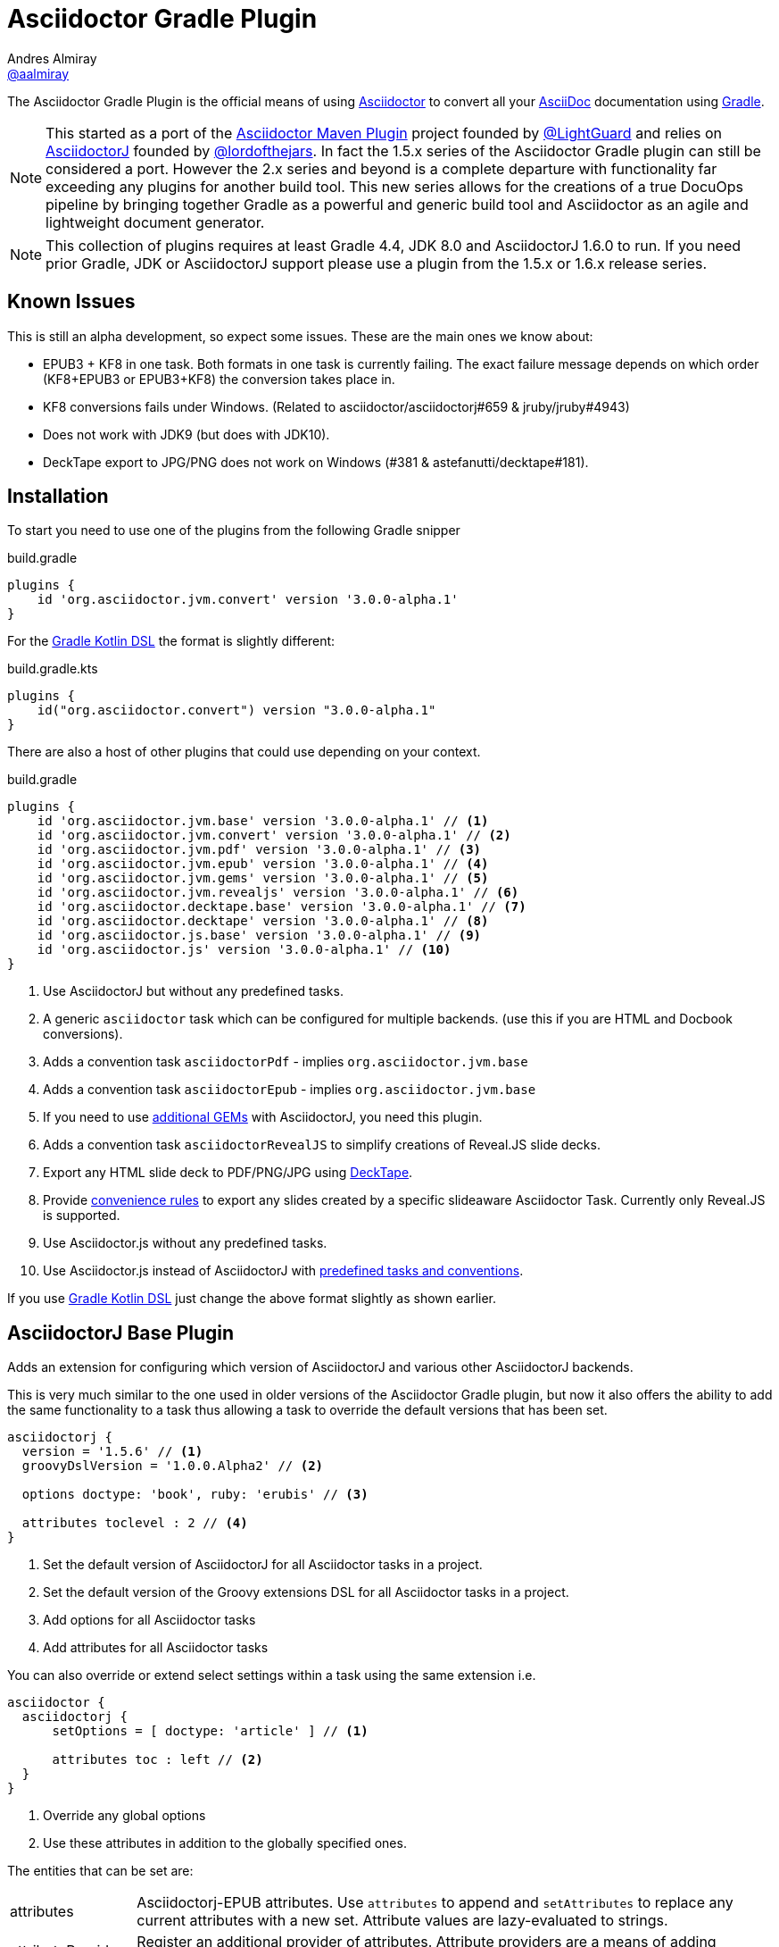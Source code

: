 = Asciidoctor Gradle Plugin
Andres Almiray <https://github.com/aalmiray[@aalmiray]>
:version: 3.0.0-alpha.1
:version-published: 3.0.0-alpha.1
:asciidoc-url: http://asciidoc.org
:asciidoctor-url: http://asciidoctor.org
:issues: https://github.com/asciidoctor/asciidoctor-maven-plugin/issues
:gradle-url: http://gradle.org/
:asciidoctor-maven-plugin: https://github.com/asciidoctor/asciidoctor-maven-plugin
:kotlindsl: https://github.com/gradle/kotlin-dsl[Gradle Kotlin DSL]
:lightguard: https://github.com/LightGuard
:asciidoctorj: https://github.com/asciidoctor/asciidoctorj
:asciidoctorj-name: AsciidoctorJ
:asciidoctorjs-name: Asciidoctor.js
:asciidoctorj-epub-name: Asciidoctorj-EPUB
:asciidoctorj-pdf-name: Asciidoctorj-PDF
:lordofthejars: https://github.com/lordofthejars
:asciidoctor-docs: http://asciidoctor.org/docs/
:plugin-name: Asciidoctor Gradle plugin
:project-name: asciidoctor-gradle-plugin
:project-full-path: asciidoctor/asciidoctor-gradle-plugin
:github-branch: development
:linkattrs:
ifndef::env-github[:icons: font]
ifdef::env-github,env-browser[]
:toc: preamble
:toclevels: 2
endif::[]
ifdef::env-github[]
:status:
:outfilesuffix: .adoc
:!toc-title:
:note-caption: :paperclip:
:important-caption: :exclamation:
endif::[]

ifdef::env-github[]
NOTE: `master` now represents the code for the latest 2.x release of these plugins. Development for for 2.x is against the link:https://github.com/asciidoctor/asciidoctor-gradle-plugin/tree/development-2.0[development-2.0] branch. PRs are preferably taking against that branch. The 1.5.x series of the plugin is now in maintenance only mode. PRs for that should be raised against the https://github.com/asciidoctor/asciidoctor-gradle-plugin/tree/maintenance-1.5[maintenance-1.5] branch.
endif::[]

ifdef::status[]
image:http://img.shields.io/travis/{project-full-path}/{github-branch}.svg[Build Status, link=https://travis-ci.org/{project-full-path}]
image:https://ci.appveyor.com/api/projects/status/db102rphsu5lviv6/branch/{github-branch}?svg=true&passingText={github-branch}%20-%20OK&failingText={github-branch}%20-%20Fails&pendingText={github-branch}%20-%20Pending[Build Status, link=https://ci.appveyor.com/project/{project-full-path}/branch/{github-branch}]
image:http://img.shields.io/coveralls/{project-full-path}/{github-branch}.svg[Coverage Status, link=https://coveralls.io/r/{project-full-path}]
image:http://img.shields.io/badge/license-ASF2-blue.svg[Apache License 2, link=http://www.apache.org/licenses/LICENSE-2.0.txt]
image:https://api.bintray.com/packages/asciidoctor/maven/{project-name}/images/download.svg[Download, link=https://bintray.com/asciidoctor/maven/{project-name}]
image:https://gitlab.com/asciidoctor/asciidoctor-gradle-plugin/badges/master/pipeline.svg[link="https://gitlab.com/asciidoctor/asciidoctor-gradle-plugin/commits/master",title="pipeline status"]
endif::[]

The {doctitle} is the official means of using {asciidoctor-url}[Asciidoctor] to convert all your {asciidoc-url}[AsciiDoc] documentation using {gradle-url}[Gradle].

NOTE: This started as a port of the {asciidoctor-maven-plugin}[Asciidoctor Maven Plugin] project founded by {lightguard}[@LightGuard] and relies on {asciidoctorj}[{asciidoctorj-name}] founded by {lordofthejars}[@lordofthejars]. In fact the 1.5.x series of the {plugin-name} can still be considered a port. However the 2.x series and beyond is a complete departure with functionality far exceeding any plugins for another build tool. This new series allows for the creations of a true DocuOps pipeline by bringing together Gradle as a powerful and generic build tool and Asciidoctor as an agile and lightweight document generator.

NOTE: This collection of plugins requires at least Gradle 4.4, JDK 8.0 and AsciidoctorJ 1.6.0 to run. If you need prior Gradle,  JDK or AsciidoctorJ support please use a plugin from the 1.5.x or 1.6.x release series.

== Known Issues

This is still an alpha development, so expect some issues. These are the main ones we know about:

* EPUB3 + KF8 in one task. Both formats in one task is currently failing. The exact failure message depends on which order
  (KF8+EPUB3 or EPUB3+KF8) the conversion takes place in.
* KF8 conversions fails under Windows. (Related to asciidoctor/asciidoctorj#659 & jruby/jruby#4943)
* Does not work with JDK9 (but does with JDK10).
* DeckTape export to JPG/PNG does not work on Windows (#381 & astefanutti/decktape#181).

== Installation

To start you need to use one of the plugins from the following Gradle snipper

[source,groovy]
[subs=attributes+]
.build.gradle
----
plugins {
    id 'org.asciidoctor.jvm.convert' version '{version-published}'
}
----

For the {kotlindsl} the format is slightly different:

[source,kotlin]
[subs=attributes+]
.build.gradle.kts
----
plugins {
    id("org.asciidoctor.convert") version "{version-published}"
}
----

There are also a host of other plugins that could use depending on your context.

[source,groovy]
[subs=attributes+]
.build.gradle
----
plugins {
    id 'org.asciidoctor.jvm.base' version '{version-published}' // <1>
    id 'org.asciidoctor.jvm.convert' version '{version-published}' // <2>
    id 'org.asciidoctor.jvm.pdf' version '{version-published}' // <3>
    id 'org.asciidoctor.jvm.epub' version '{version-published}' // <4>
    id 'org.asciidoctor.jvm.gems' version '{version-published}' // <5>
    id 'org.asciidoctor.jvm.revealjs' version '{version-published}' // <6>
    id 'org.asciidoctor.decktape.base' version '{version-published}' // <7>
    id 'org.asciidoctor.decktape' version '{version-published}' // <8>
    id 'org.asciidoctor.js.base' version '{version-published}' // <9>
    id 'org.asciidoctor.js' version '{version-published}' // <10>
}
----
<1> Use {asciidoctorj-name} but without any predefined tasks.
<2> A generic `asciidoctor` task which can be configured for multiple backends. (use this if you are  HTML and Docbook conversions).
<3> Adds a convention task `asciidoctorPdf` - implies `org.asciidoctor.jvm.base`
<4> Adds a convention task `asciidoctorEpub` - implies `org.asciidoctor.jvm.base`
<5> If you need to use <<rubygems,additional GEMs>> with {asciidoctorj-name}, you need this plugin.
<6> Adds a convention task `asciidoctorRevealJS` to simplify creations of Reveal.JS slide decks.
<7> Export any HTML slide deck to PDF/PNG/JPG using https://github.com/astefanutti/decktape[DeckTape].
<8> Provide <<decktape,convenience rules>> to export any slides created by a specific slideaware Asciidoctor Task. Currently only Reveal.JS is supported.
<9> Use {asciidoctorjs-name} without any predefined tasks.
<10> Use {asciidoctorjs-name} instead of {asciidoctorj-name} with <<asciidoctorjs,predefined tasks and conventions>>.

If you use {kotlindsl} just change the above format slightly as shown earlier.

== AsciidoctorJ Base Plugin

Adds an extension for configuring which version of {asciidoctorj-name} and various other {asciidoctorj-name} backends.

This is very much similar to the one used in older versions of the {plugin-name}, but now it also offers the ability to add the same functionality to a task thus allowing a task to override the default versions that has been set.

[source,groovy]
----
asciidoctorj {
  version = '1.5.6' // <1>
  groovyDslVersion = '1.0.0.Alpha2' // <2>

  options doctype: 'book', ruby: 'erubis' // <3>

  attributes toclevel : 2 // <4>
}
----
<1> Set the default version of {asciidoctorj-name} for all Asciidoctor tasks in a project.
<2> Set the default version of the Groovy extensions DSL for all Asciidoctor tasks in a project.
<3> Add options for all Asciidoctor tasks
<4> Add attributes for all Asciidoctor tasks

You can also override or extend select settings within a task using the same extension i.e.

[source,groovy]
----
asciidoctor {
  asciidoctorj {
      setOptions = [ doctype: 'article' ] // <1>

      attributes toc : left // <2>
  }
}
----
<1> Override any global options
<2> Use these attributes in addition to the globally specified ones.

The entities that can be set are:

[horizontal]
attributes:: {asciidoctorj-epub-name} attributes.
  Use `attributes` to append and `setAttributes` to replace any current attributes with a new set.
  Attribute values are lazy-evaluated to strings.
attributeProvider:: Register an additional provider of attributes.
  Attribute providers are a means of adding attributes that will not affect the up-to-date status of tasks.
docExtensions:: Groovy DSL extensions.
  Use `docExtensions` to add one or more extensions. Use `setDocExtensions` to replace the current set of extensions with a new set.
  Extensions can be any kind of object that is serialisable, although in most cases they will be strings or files.
  If extensions are detached dependencies, they will not be serialised, but rather will be placed on the classpath in
  order that {asciidoctorj-name} can pick them up automatically.
fatalWarnings: Patterns for {asciidoctorj-name} log messages that should be treated as fatal errors.
  The list is empty be default. Use `setFatalWarnings` to clear any existing patterns or to decouple a task's configuration from the global
  configuration. Use `fatalWarnings` to add more patterns. Pass `missingIncludes()` to add the common use-case of
  missing include files.
gemPaths:: One or more gem installation directories (separated by the system path separator).
  Use `gemPaths` to append. Use `setGemPaths` or `gemPaths=['path1','path2']` to overwrite.
  Use `asGemPath` to obtain a path string, separated by platform-specific separator.
  Type: FileCollection, but any collection of objects convertible with `project.files` can be passed
  Default: empty
jrubyVersion:: Minimum version of JRuby to be used.
  The exact version that will be used could be higher due to {asciidoctorj-name} having a transitive dependency that is newer.
logLevel:: The log level at which AsciidoctorJ will log.
  This is specified as a Gradle logging level. The plugin will translate it to the appropriate AsciidoctorJ logging level.
  Default is `project.logger.level`.
modules:: Configuration for version of specific compoenents and converters that can be used.
options:: {asciidoctorj-name} options.
  Use `options` to append and `setOptions` to replace any current options with a new set.
  Options are evaluated as late as possible.
requires:: The set of Ruby modules to be included.
  Use `requires` to append. Use `setRequires` or `requires=['name']` to overwrite.
  Default: empty.
resolutionStrategy:: Strategies for resolving Asciidoctorj-related dependencies.
  Asciidoctor dependencies are held in a detached configuration. If for some special reason, you need to modify the way the dependency set is resolved, you can modify the behaviour by adding one or more strategies.
safeMode: {asciidoctorj-name} safe mode.
  Set the Safe mode as either `UNSAFE`, `SAFE`, `SERVER`, `SECURE`.
  Can be a number (0, 1, 10, 20), a string, or the entity name
version:: Asciidoctorj version.
  If not specified a version will be used.

=== Options & Attributes

The following options may be set using the extension's `options` property

 * header_footer - boolean
 * template_dirs - List<String>
 * template_engine - String
 * doctype - String

Any key/values set on `attributes` is sent as is to Asciidoctor. You may use this Map to specify
a stylesheet for example. The following snippet shows a sample configuration defining attributes.

[source,groovy]
.build.gradle
----
asciidoctorj { <1>
    options doctype: 'book', ruby: 'erubis'

    attributes 'source-highlighter': 'coderay',
                toc                 : '',
                idprefix            : '',
                idseparator         : '-'
}
----
<1> This can be globally on the project extension or locally on the task's extension.

Or in the {kotlindsl}:

[source,kotlin]
.build.gradle.kts
----
tasks {
  "asciidoctor"(AsciidoctorTask::class) { <1>
    options(mapOf("doctype" to "book", "ruby" to "erubis"))

    attributes(
      mapOf(
        "source-highlighter" to "coderay",
        "toc"                to "",
        "idprefix            to "",
        "idseparator"        to "-"
      )
    )
  }
}
----
<1> This is an example of setting it on the task extension in Kotlin.

The following attributes are automatically set by the `asciidoctorj` extension:

 * project-name : matches `$project.name`
 * project-version: matches `$project.version` (if defined). Empty String value if undefined
 * project-group: matches `$project.group` (if defined). Empty String value if undefined

These attributes may be overridden by explicit user input.

You may need to include extra content into the head of the exported document.
For example, you might want to include jQuery inside the `<head>` element of the HTML export.
To do so, first create a docinfo file `src/docs/asciidoc/docinfo.html` containing the content to include, in this case the `<script>` tag to load jQuery.

[source,html]
.src/docs/asciidoc/docinfo.html
----
<script src="http://cdnjs.cloudflare.com/ajax/libs/jquery/2.0.3/jquery.js"></script>
----

Then, add the `docinfo1` attribute to the attributes list in the previous example:

[source,groovy]
.build.gradle
----
attributes docinfo1: ''
----

Refer to the {asciidoctor-docs}[Asciidoctor documentation] to learn more about these options and attributes.

.Note

Attribute values defined on the build file will win over values defined on the documents themselves. You can change
this behavior by appending an `@` at the end of the value when defined in the build file. Please refer to
link:http://asciidoctor.org/docs/user-manual/#attribute-assignment-precedence[Attribute assignment precedence, window="_blank"]
for more information.

=== Versions of components

The modules block currently supports four elements

[source,groovy]
.build.gradle
----
asciidoctorj {
  modules {
    pdf { // <1>
      version '1.2.3'
    }
    epub { // <2>
      version '1.2.3'
    }
    diagram { // <3>
      version '1.2.3'
    }
    groovyDsl { // <4>
      version '1.2.3'
    }
  }
}
----
<1> {asciidoctorj-epub-name} version. If not specified asciidoctorj-epub will not be on the classpath. If you plan to use the EPUB backend and not using the EPUB plugin, then you need to set a version here.
<2> {asciidoctorj-pdf-name} version. If not specified asciidoctorj-pdf will not be on the classpath. If you plan to use the PDF backend and not using the PDF plugin, then you need to set a version here.
<3> See <<diagram,AsciidoctorJ Diagram>>,
<4> Version of Groovy Extensions DSL. If not specified and no extensions are specified, Groovy DSL will not be used. However, if any extensions are added without setting an explicit version and default version will be used.


When using the {kotlin-dsl} the same settings can be achieved use something similar `getModules().getPdf().version("1.2.3")`. In a similar fashion shortcuts can be achived in the {groovy-dsl}:

[source,groovy]
----
asciidoctorj {
  modules {
    pdf.version '1.2.3'
  }

  modules.pdf.version '1.2.3'
}
----

== AsciidoctorJ tasks

All Asciidoctor tasks will have the following methods and properties:

.Properties and methods common all {asciidoctorj-name} tasks
[horizontal]
asciidoctorj:: a task extension which allows a task to extend of override global configuration for Asciidoctor tasks.
  This allow extensive flexibility. Any thing that can be configured in the global `asciidoctorj` extension can also be configured here.
attributes:: A shortcut for `asciidoctorj.attributes`.
baseDir:: Base directory for asciidoctor document conversion and root document inclusion.
  The base directory will be the project directory, but default, but can be set to any other directory.
baseDirFollowsSourceDir:: The base directory should be the same as the source directory even if the source directory is located within an intermediate working directory.
baseDirIsProjectDir:: The base directory is always the current project directory.
baseDirIsRootProjectDir:: The base directory is always the root project directory.
configurations:: Specify additional configurations
  These configurations will be added to the classpath when the task is executed.
copyAllResources:: Copy all resources to the output directory
copyNoResources:: Do not copy any resources to the output directory
copyResourcesOnlyIf:: Only copy resources if the backend matches the listed backend.
inProcess:: Specifies whether Asciidoctor conversions should be run in-process or out-of-process. Default: `true` (in-process).
languages:: Invoke source language support but specifying one or more languages.
logDocuments:: Specifies if documents being processed should be logged on console. Type: boolean. Default: `false`.
options:: A shortcut to`asciidoctorj.options`.
outputDir:: where generated docs go.
  Use either `outputDir path`, `setOutputDir path` or `outputDir=path`
  Type: File, but any object convertible with `project.file` can be passed.
  Default: `$buildDir/asciidoc`.
parallelMode:: Specifies whether each backend or other variant of a converting tasks huodl be run in parallel or sequential.
  Sequential conversions might have less initialisation overhead, but may suffer from `gemPath` and extension pollution. Default: `true` (parallel).
resources:: specify which additional files (image etc.) must be copied to output directory using a
  http://www.gradle.org/docs/current/javadoc/org/gradle/api/file/CopySpec.html[CopySpec].
secondarySources: Specify which source files should be monitor for change. These are typically files which are included by top-level files as well as doctype files.
  Default: All files in sourceDir which matches `getDefaultSourceDocumentPattern()` as well as doctype files.
sourceDir:: where the asciidoc sources are.
  Use either `sourceDir path`, `setSourceDir path` or `sourceDir=path`
  Type: File, but any object convertible with `project.file` can be passed.
  Default: `src/docs/asciidoc`.
sources:: Specify which Asciidoctor source files to include as toplevel documents. It uses an
  http://www.gradle.org/docs/current/javadoc/org/gradle/api/tasks/util/PatternSet.html[Ant-style PatternSet].
useIntermediateWorkDir:: Use an intermediate work directory for sources ances.
  Some extensions such as `ditaa` will write content into the source directory. In order to keep the project source directory pristine an intermediate work directory can be used. All sources and resources will be copied there prior the executing Asciidoctor.
withIntermediateArtifacts:: Add intermediate artifacts to oputput directory
  If the document conversion process creates intermediate artifacts which needs to be added to the output directory, then the pattern set with a closure or `Action`. This implies `useIntermediateWorkDir`. An example of such a case is the use of `ditaa`.

The `org.asciidoctor.jvm.convert` plugin has a conversion task type of `org.asciidoctor.gradle.jvm.AsciidoctorTask` which, in addition the aforementioned will also have the following properties and methods which are configured via an `outputOptions` closure or action:

.Properties & methods for configuring generic `AsciidoctorTask`
[horizontal]
backends:: the backends to use.
  Use `backends` to append. Use `setBackends` or `backends=[]` to overwrite
  Type: Set<String>, but any type can be converted to String can be used.
  Default: [`html5`].
separateOutputDirs:: specifies whether each backend should use a separate subfolder under `outputDir`.
  Default: `true`


=== Defining Sources

The plugin will search for sources under `sourceDir`. Sources may have any of the following extensions in
order to be discovered:

* .adoc _(preferred)_
* .asciidoc
* .ad
* .asc

To select only certain files, use the `sources` method. This method takes a closure or an `Action` as an argument, which in turn configures an org.asciidoctor.gradle.jvm.epub.internal
http://www.gradle.org/docs/current/javadoc/org/gradle/api/tasks/util/PatternSet.html[PatternSet].

To specify a custom output folder, use the `outputDir` method.

[source,groovy]
.build.gradle
----
asciidoctor {
  sourceDir  file('docs')
  sources {
    include 'toplevel.adoc', 'another.adoc', 'third.adoc'
  }
  outputDir  file('build/docs')
}
----

Paths defined in this PatternSet are resolved relative to the `sourceDir`.

For the {kotlindsl} a workaround is needed:footnoteref:[kotlin-delegate,The method delegates to a type that Kotlin cannot infer that from the byte-code. The function `delegateClosureOf<T>()` from the GKD is used to provide the information to Kotlin.]

[source,kotlin]
.build.gradle.kts
----
tasks {
  "asciidoctor"(AsciidoctorTask::class) {
    sourceDir = file("docs")
    sources(delegateClosureOf<PatternSet> {
      include("toplevel.adoc", "another.adoc", "third.adoc")
    })
    outputDir = file("build/docs")
  }
}
----

=== Processing Auxiliary Files

Some backends require that additional files be copied across. The most common example are images for HTML backends. For
this the `resources` method is used. It is provided with a closure that configures an org.asciidoctor.gradle.jvm.epub.internal
http://www.gradle.org/docs/current/javadoc/org/gradle/api/file/CopySpec.html[CopySpec]

[source,groovy]
.build.gradle
----
resources {
  from('src/resources/images') {
    include 'images/**/*.png'
    exclude 'images/**/notThisOne.png'
  }

  from( "${buildDir}/downloads" ) {
    include 'deck.js/**'
  }

  into './images'
}
----

Files will be copied to below `+${outputDir}/${backend}+` (or just `+${outputDir}+` if `separateOutputDirs=false`)

Unlike `sourceDir` files can be copied from anywhere in the filesystem.

For the {kotlindsl}, the example above looks like this:footnoteref:[kotlin-delegate]

[source,kotlin]
.build.gradle.kts
----
resources(delegateClosureOf<CopySpec> {
  from("src/resources/images") {
    include("images/**/*.png")
    exclude("images/**/notThisOne.png")
  }

  from("$buildDir/downloads") {
    include("deck.js/**")
  }

  into("./images")
})
----

If `resources` is never set, the default behaviour is as if the following was called
[source,groovy]
.build.gradle
----
resources {
  from(sourceDir) {
    include 'images/**'
  }
}
----

In case of languages the defeault behvaiour is

[source,groovy]
.build.gradle
----
resources {
  from(new File(sourceDir,"${langName}") {
    include 'images/**'
  }
}
----

If you do not want either of these two behaviours, then it can be turned off by doing

[source,groovy]
.build.gradle
----
copyNoResources()
----

If you are using multiple languages and you have identical resource patterns for each languages within `sourceDir/${lang}` you need to explictly declare those on a per-language basis:

[source,groovy]
.build.gradle
----
resources 'en', {
  from("${sourceDir}/en") {
    include 'images/**'
  }
}

resources 'es', {
  from("${sourceDir}/es") {
    include 'images/**'
  }
}
----

=== Choosing a Process Mode

All tasks can control how Asciidoctor conversions are being run via the `inProcess` property. This is early days, an choose for your build will depend very much on your context, but the following has already become clear:

* `IN_PROCESS` and `OUT_OF_PROCESS` should theoretically run faster, especially if you continuously rebuild the same documentation. Gradle workers are the underlying implementation for these two options
* The safe option is always `JAVA_EXEC`. For lower memory consumption this is by far the safer option. (It is also the only way we can get the Windows-based tests for this plugin to complete on Appveyor & Travis CI). It you run a lot of builds the penalty start-up time might become an issue for you.

NOTE: In certain cases the plugin will overrule your choice as it has some built-in rules for special cases. In such cases it will log a warning that it has done that.

=== Include directives and base directory

These plugins do not change the way link:https://asciidoctor.org/docs/user-manual/#include-resolution[include::] directive works, but it is important to note how setting `baseDir` will affect top level includes. It is recommended that you always use `{includedir}` as a prefix for the file path. This attribute is always set to the correct top-level folder where the sources will be located.

However it is not practical for everyone to use `{includedir}` and as from 2.2.0 it is possible to add a strategy for controlling the base directory:

[source,groovy]
----
asciidctor {
    baseDirIsRootProjectDir() // <1>
    baseDirIsProjectDir() // <2>
    baseDirFollowsSourceDir() // <3>
}
----
<1> The base directory is the root project directory.
<2> The base directory is the current subproject directory.
<3> The base directory will always the the same as the source directory. If an intermediate working directory is being used, the base directory will automatically point to that.

=== Docinfo processing

When using the `docinfo` attribute with `html` and `docbook` backends, it is recommended that `baseDirFollowsSourceDir()` is always set. This will ensure that the docinfo files are picked up correctly from the same directory that is the source directory.

=== Source language support

Some scenarios work on a source set of docuemtns in a primary language and then translations of those sources into other languages. The Gradle plugin simplifies this scenario by allowing a structure such as

[source]
----
│   └── src
│       ├── asciidoc
│       │   └── en
│       │       └── index.adoc
│       │   └── es
│       │       └── index.adoc
----

This can be enabled in the DSL by doing

[source,groovy]
----
asciidoctor {
    languages 'en', 'es'
}
----

Gradle will then process both the `en` and the `es` source set and output to the output directory using the same languages names. Intermediate working directories and multiple backends are also covered.

== The New AsciidoctorJ Plugin

When applying `org.asciidoctor.jvm.convert` it creates a single task of type `org.asciidoctor.gradle.jvm.AsciidoctorTask` called `asciidoctor`.

By convention it sets the
* `sourceDir` to `src/docs/asciidoc`
* `outputDir` to `${buildDir}/docs/asciidoc`

== The AsciidoctorPdf Plugin

When applying `org.asciidoctor.jvm.pdf` it creates a single task of type `org.asciidoctor.gradle.jvm.pdf.AsciidoctorPdfTask` an extension called `pdfThemes`

The default task is named `asciidoctorPdf` and is configured to:

* Output source to "${buildDir}/docs/asciidocPdf"
* Not to copy any resources to the output directory
* It will set also a default version for `asciidoctorj-pdf` artifact. To override set `asciidoctorj.modules.pdf.version` or `asciidoctorPdf.asciidoctorj.modules.pdf.version`.

The `AsciidoctorPdfTask` task type has the following additional methods:

[horizontal]
fontsDir:: Directory for custom PDF fonts.
  Specify a directory in any form acceptable to `project.file`. Using this instead of directly setting the `pdf-fontsdir` attribute means that Gradle will be able to check out of date status dependent on the content of this folder.
theme:: Name of the theme to use.
  Optional. When specifying a theme name it must match one registered via `pdfThemes`.

The `pdfThemes` extension allows for themes to be registered from local copies or downloaded from GitHub or GitLab and has been inspired by earlier work of Florian Wilhelm (@fwilhe).

.Registering a local theme
[source,groovy]
----
pdfThemes {
    local 'basic', { // <1>
        styleDir = file('themes/basic') // <2>
        styleName = 'very-basic' // <3>
    }
}
----
<1> Local themes are registered using the `local` keyword and must be provided with a name
<2> Directory for finding the theme. Specify a directory in any form acceptable to `project.file`.
<3> Optional setting of the style name. If this is not set, the theme name provided previously will be used.

.Registering a GitHub or GitLab theme
[source,groovy]
----
pdfThemes {
    github 'basic', { // <1>
        organisation = 'fwilhe' // <2>
        repository = 'corporate-theme' // <3>
        relativePath = 'resources/themes' // <4>

        branch = 'master' // <5>
        tag = '1.0.1' // <6>
        commit = '4910271e8c3964b60e186a62f3e4339ed0752714' // <7>
    }
}
----
<1> Specify a GitHub repository which contains one or more themes. (For GitLab replace `github` with `gitlab`).
<2> GitHub/GitLab Organisation (or user).
<3> Name of repository containing the theme(s).
<4> Relative path inside the repository to where the theme is located. If not speciified the theme is assumed to be in the root of the repository.
<5> Specify the branch
<6> Instead of a branch a tag can be used.
<7> Instead of a branch or a tag, a very specific commit can be used.

If a repository contains more than one theme, then the block will need to be repeated for each theme and the `name` and `relativePath` adjusted accordingly. Gradle will however, only downlaod the repository once.

Kotlin users can use equivalent `Action`-based configurations.

== The AsciidoctorEpub Plugin

When applying `org.asciidoctor.jvm.epub` it creates a single task of type `org.asciidoctor.gradle.jvm.epub.AsciidoctorEpubTask` which is then configured to:

* Output source to "${buildDir}/docs/asciidocEpub"
* Not to copy any resources to the output directory
* It will set also a default version for `asciidoctorj-epub` artifact. To override set `asciidoctorj.modules.epub.version` or `asciidoctorPdf.asciidoctorj.modules.epub.version`.

The `AsciidoctorEpubTask` task type has the following additional methods:

[horizontal]
ebookFormats:: The epub formats to generate.
  Specify one of more strings. Anything that is supported by the Asciidoctor EPUB backend can be used. Constants `EPUB3` and `KF8` are available for convenience. To override any previous set fomrats use `setEbookFormats`. To add to the existing list use `eBookFormats`.

NOTE: KF8 formats cannot be generated under Windows at present.

[[diagram]]
== Using AsciidoctorJ Diagram

The new plugins have built-in support for `asciidoctorj-diagram`. Simply add the following to the project or task extension and
diagramming will be available. If it is not set the `asciidoctorj-diagram` JAR will nto be added to the classpath.

[source,groovy]
----
asciidoctorj {
    modules {
       diagram.use() // <1>
       diagram.version '1.5.16' // <2>
    }
}
----
<1> Enables diagram usage with whatever the default version of `asciidoctorj-diagram` is.
<2> Enables usages, but set a specific version rather than the default suggested by the plugin.

With this enhancement, there is also no longer a need to add `requires 'asciidoctor-diagram'`.

NOTE: If you using OpenJDK 9/10 on MacOS you might find an error such as below

----
Caused by: java.lang.UnsatisfiedLinkError: /path/to/openjdk10/lib/libfontmanager.dylib: dlopen(/path/to/openjdk10/lib/libfontmanager.dylib, 1): Library not loaded: /Users/jenkins/workspace/openjdk10_build_x86-64_macos/openjdk/installedfreetype/lib/libfreetype.6.dylib
  Referenced from: /path/to/openjdk10/lib/libfontmanager.dylib
  Reason: image not found
----

The solution is to install `freetype` via HomeBrew or MacPorts. You might also need to do something (ridiculous) such as

[source,bash]
----
$ sudo mkdir -p /Users/jenkins/workspace/openjdk10_build_x86-64_macos/openjdk/installedfreetype
$ sudo ln -s /opt/local/lib /Users/jenkins/workspace/openjdk10_build_x86-64_macos/openjdk/installedfreetype/lib <1>
----
<1> `opt/local/lib` is the location for MacPorts. Change it accordingly for HomeBrew.

== Ruby GEM support
[[rubygems]] GEM support is simplified via the `org.asciidoctor.jvm.gems` plugin.

[source,groovy]
----
repositories {
    maven { url 'http://rubygems-proxy.torquebox.org/releases' } // <1>
}

dependencies {
    asciidoctorGems 'rubygems:asciidoctor-revealjs:1.1.3' // <2>
}

asciidoctorj {
    requires 'asciidoctor-revealjs' // <3>
}

----
<1> Always specify a GEM proxy.
<2> Specify GEMs as per usual.
<3> Add the GEM to the project-wide (or task-specific) list of `requires`.

== The AsciidoctorJ Reveal.js Plugin

When applying `org.asciidoctor.jvm.revealjs` support is added for creating slides using Asciidoctor & Reveal.js. The plugin configures:

* Create a task called `asciidoctorRevealJs`.
* Create an extension called `revealjs` which is used for configuring the version of Reveal.js as well as a template.
* Create an extension called `revealjsPlugins` which will allow for downloading additional Reveal.js plugins.
* Output source to "${buildDir}/docs/asciidocRevealJs"
* Copy all resources to the output directory including Reveal.js templates.
* Apply the `org.asciidoctor.jvm.gems` plugin as GEM support is required.

The `AsciidoctorRevealJSTask` task type has the following additional methods:

[horizontal]
revealjsOptions:: Configure special Reveal.js options.
  Can be configured via Closure or Action. See <<RevealJSOptions>> for more details.
templateDir:: Location where the template directory will be located on disk before Asciidoctor processing starts.
theme:: The Reveal.js theme to use.
  The theme must match one from the template.

The version of the Reveal.js GEM and the Reveal.js template is configured via the `revealjs` extension:

[source,groovy]
----
revealjs {
  version = '1.1.3' // <1>

  templateGitHub {  // <2>
    organisation = 'hakimel'
    repository = 'reveal.js'
    tag = '3.7.0'
  }
}
----
<1> Reveal.js GEM version
<2> Obtain the Reveal.js template from GitHub.

If not specified, sensible defaults are provided.

=== Reveal.js Options
[[RevealJsOptions]]

Various options can be configured for Reveal.js. Although these can be set as attributes directly, it is far better to set them on the task as advantage can be taken of Gradle task caching and file resolving.

[source,groovy]
----
asciidoctorRevealJs {
  revealjsOptions { // <1>
    controls = true
  }
}
----
<1> Use `revealjsOptions` block for configuration with any of the below options.

[horizontal]
autoslideInterval:: Delay in milliseconds between automatically proceeding to the next slide.
  Disabled when set to `0` (the default). This value can still be overwritten on a per-slide basis by setting a `data-autoslide` attribute on a slide.
  Type is integer.
autoSlideStoppable:: Stop auto-sliding after user input
  Type is boolean.
backgroundTransition:: Transition style for full page slide backgrounds..
  Can be a `RevealJSOptions.Transition` or string value.
controls:: Display controls in the bottom right corner.
  Type is boolean.
customThemeLocation:: A custom theme that is not in the template.
  Can be anything convertible to a file or URI.
hideAddressBarOnMobile:: Hides the address bar on mobile devices.
  Type is boolean.
flagEmbedded:: Flags if the presentation is running in an embedded mode ( contained within a limited portion of the screen ).
  Type is boolean.
fragments:: Use fragments globally.
  Type is boolean.
highlightJsThemeLocation:: Highlight.js theme location.
  Can be anything convertible to a file or URI.
keyboardShortcuts:: Enable keyboard shortcuts for navigation.
  Type is boolean.
loop:: Loop the presentation..
  Type is boolean.
mouseWheel:: Enable slide navigation via mouse wheel.
  Type is boolean.
overviewMode:: Enable the slide overview mode.
  Type is boolean.
parallaxBackgroundImageLocation:: Parallax background image.
 Can be anything convertible to a file or URI.
parallaxBackgroundSize:: Parallax background size.
  Accepts any CSS syntax. Can be anything convertible to a string.
previewLinks:: Opens links in an iframe preview overlay.
  Type is boolean.
processBar:: Display a presentation progress bar.
  Type is boolean.
pushToHistory:: Push each slide change to the browser history.
  Type is boolean.
righttoLeft:: Change the presentation direction to be RTL.
  Type is boolean.
slideNumber:: Display the slide number of the current slide.
  Type is boolean.
touchMode:: Enables touch navigation on devices with touch input.
  Type is boolean.
transition:: Slide transition mode.
  Can be a `RevealJSOptions.Transition` or string value.
transitionSpeed:: Slide transition speed.
  Can be a `RevealJSOptions.TransitionSpeed` or string value.
verticalCenter:: Vertical centering of slides.
  Type is boolean.
viewDistance:: Number of slides away from the current that are visible.
  Type is integer.

== Exporting Slides
[[decktape]]
If you have created HTML slides via an Asciidoctor task you can export them to PDF/PNG/JPG.

The `org.asciidoctor.decktape.base` provides the ability to create tasks for exporting HTML slide decks to PDF, JPG and PNG.

[source,groovy]
----
import org.asciidoctor.gradle.slides.export.decktape.DeckTapeTask

asciidoctorRevealJs {
    sourceDir 'src/docs/asciidoc'
    sources {
        include 'index.adoc'
    }
    theme 'beige'
}

task standalonePdfConverter(type: DeckTapeTask) {
    outputDir "${buildDir}/generic"
    slides asciidoctorRevealJs // <1>
    profile 'reveal_js' // <2>
    screenshots { // <3>
        format = 'png' // <4>
        width = 1024 // <5>
        height = 768
    }
    range '1-3,5' // <6>
 }
----
<1> Link the output of an Asciidoctor task to the input of the export task. The Asciidoctor task must provide an HTML output file (or files) in a slide format understood by DeckTape.
<2> The slide profile type.
<3> If screenshots are activated, then screenshot images of the slides are also produced.
<4> Image format. PMG and JPG are supported.
<5> Width and height of the exported slides.
<6> Range of slides to export. By default all are exported.

=== Combining with Reveal.js plugin

If you do

[source,groovy]
[subs=attributes+]
.build.gradle
----
plugins {
    id 'org.asciidoctor.jvm.revealjs' version '{version-published}'
    id 'org.asciidoctor.decktape.base' version '{version-published}'
}
----

a little bit of _magic_ happens. A task called on `asciidoctorRevealJsExport` is created on demand from a rule and all of the appropriate properties are set on it so that it can export slides created by the `asciidoctorRevealJs` task.

You can configure the `asciidoctorRevealJsExport` task like any other `DeckTapeTask`.

== Upgrading From Older Versions of Asciidoctor

NOTE: If you are still on a 1.5/1.6 version of the plugin, upgrade to the latest 2.x version first.

If you are on 2.x, upgradle to the latest 2.x first and ensure that you have corrected all of the deprecation warnings.

If you have {asciidoctorj-name} binary extensions you'll need to recompile them against {asciidoctorj-name} v2.0+ in order to use them with the v.3x verson of the plugins.

[cols="4*"]
|===
| *Old name* | *New name* | *Substitutable* | *Usage*
| `projectdir` | `gradle-projectdir` | No | The Gradle project directory which is running the Asciidoctor task.
| `rootdir` | `gradle-rootdir` | No | The rootproject directory in a multi-project build.
| `project-name` | `gradle-project-name` | Yes | The name of the current Gradle subproject. (Or the root project in case of a single project).
| `project-group` | `gradle-project-group` | Yes | The project/artifact group if it is defined.
| `project-version` | `revnumber` | Yes | The project version if it is defined.
| - | `gradle-relative-srcdir` | No | The relative path from the parent of the current document that is being processed to the source document root. It is calcluated as moving from the current document towards the root. For instance `src/docs/asciidoc/subdir/sample.adoc` will set this attribute to `..` if `sourceDir` == `src/docs/asciidoc`.
|===

Substitutable attributes means that the build script author can change those attributes by setting them explicitly.

If you used external GEMs via the http://jruby-gradle.github.io/[JRuby Gradle plugin], you should switch over to using `org.asciidoctor.jvm.gems` instead. You should also use the `asciidoctorGems` configuration rather than the `gems` configuration. Tasks should not depend on `JRubyPrepare`, but on `AsciidoctorGemsPrepare` instead.


=== Configurations

The `asciidoctor` configuration is no longer available. If you used that before to make artifacts available on the classpath you should use the `configurations` method on the task to add them. If you used it to manipulate versions of {asciidoctorj-name} and JRuby then you should rather use the explicit versions settings on `asciidoctorj`.

=== Multiple Asciidoctor tasks

If you have more than one Asciidoctor task, decide which `options`, `attributes` and `requires` should go in the `asciidoctorj` global project extension block and which should be customised within the tasks `asciidoctor` extension block.

Importantly, you probably did `import org.asciidoctor.gradle.AsciidoctorTask`. You will need to change that to `import org.asciidoctor.gradle.jvm.AsciidoctorTask`.

=== Extensions

Extensions on the Gradle classpath are no longer detected. You need to declare them explicitly. This includes any extensions created in `buildSrc`.

Extensions for older version of AsciidoctorJ needs to be recompiled and registered via placement in `META-INF/services/org.asciidoctor.jruby.extension.spi.ExtensionRegistry` to be recognised.

== Kindlegen plugin

Producing KF* formats via the EPUB extension requires `kindlegen` to be installed. This plugin provides the capability of bootstrapping `kindlegen` on Windows, Mac & Linux without the user having to do anything.

There is a base plugin `org.asciidoctor.kindlegen.base` which just provides a `kindlegen` extension. In order to use it
you will need to agree to the Amazon terms of usage. To confirm this you need to configure

[source,groovy]
----
kindlegen {
  agreeToTermsOfUse = true
}
----

If you do not, then the plugin will refuse to bootstrap `kindlegen`.

NOTE: The base plugin is automatically applied by the EPUB plugin. If you only produce EPUB3 formats with the EPUB plugin you do not have to agree to the usage of `kindlegen`.

== Working with Asciidoctor.js instead
[[asciidoctorjs]

Instead of {asciidoctorj-name}, {asciidoctorjs-name} can be used as a rendering engine as from 3.0.

The configuration follows much the same as for {asciidoctorj-name}, but will a couple of differences.

* Only HTML is supported out of the box
* The configurating extension is called `asciidoctorjs` and is available at both task and project level.
* Docbook must be enabled via `asciidoctorjs.modules.docbook.use()`.
* The implementation runs node.js under the hood, but the user does not have to install anything. The plugin suite takes care of everything.
* Additional NPM modules can be added via `asciidoctorj.require`.

ifndef::env-site[]
== Development

See link:HACKING.adoc[HACKING].
endif::[]

== Adding Custom Extensions

Starting with version 1.5.0 you were able to write your own Asciidoctor extensions in Groovy, or any other JVM language
for that matter. Now with the 2.0.0 you have even more flexibility in that extensions can be applied on a per task basis on globally. There are several options available to make it happen.

=== As External Library

This is the most versatile option, as it allows you to reuse the same extension in different projects. An external library
is just like any other Java/Groovy project. You simply define a dependency using the `asciidoctor` configuration.

[source,groovy]
.build.gradle
----
configurations {
    asciidoctorExt
}

dependencies {
    asciidoctorExt 'com.acme:asciidoctor-extensions:x.y.z'
}

asciidoctor {
    configurations 'asciidoctorExt'
}
----

=== As Project Dependency

The next option is to host the extension project in a multi-project build. This allows for a much quicker development cycle
as you don't have to publish the jar to a repository every time you make adjustments to the code. Take for example the
following setup:

[source]
----
.
├── build.gradle
├── core
│   ├── build.gradle
│   └── src
│       ├── asciidoc
│       │   └── index.adoc
│       └── main
│           └── java
├── extension
│   ├── build.gradle
│   └── src
│       └── main
│           ├── groovy
│           │   └── org
│           │       └── asciidoctor
│           │           └── example
│           │               ├── ExampleExtensionRegistry.groovy
│           │               └── YellBlock.groovy
│           └── resources
│               └── META-INF
│                   └── services
│                       └── org.asciidoctor.extension.spi.ExtensionRegistry
└── settings.gradle
----

The `extension` project is a sibling for `core`. The build file for the latter looks like this:

[source,groovy]
[subs=attributes+]
.build.gradle
----
plugins {
   id 'org.asciidoctor.jvm.convert' version '{version-published}'
}

repositories {
    jcenter()
}

configuration {
    asciidoctorExtensions
}

dependencies {
    asciidoctorExtensions project(':extension')
}

asciidoctor {
    configurations 'asciidoctorExtensions'
}
----

Alternatively you can add the project to the extension directly

[source,groovy]
[subs=attributes+]
.build.gradle
----
plugins {
   id 'org.asciidoctor.jvm.convert' version '{version-published}'
}

asciidoctorj {
    docExtensions project(':extension')
}
----

In the less-common case where extension is not supplied via the default configuration, he latter shortcur will not work, and you will need to use the longer method described above.


=== As Inline Script

The next option is to define extensions directly in the build script.
This approach is based on the project asciidoctorj-groovy-dsl that allows to define Asciidoctor extensions in Groovy.
An extension is registered via the `docExtensions` element.

[source,groovy]
.build.gradle
----
asciidoctorj {
    docExtensions {
        block(name: "BIG", contexts: [":paragraph"]) {
            parent, reader, attributes ->
            def upperLines = reader.readLines()
                .collect {it.toUpperCase()}
                .inject("") {a, b -> a + '\n' + b}

            createBlock(parent, "paragraph", [upperLines], attributes, [:])
        }
    }
}
----

http://github.com/asciidoctor/asciidoctorj-groovy-dsl contains a description of the DSL itself.

Groovy extensions can also be included as files.

[source,groovy]
.build.gradle
----
asciidoctorj {
    docExtensions file('big.groovy')
}
----

[source,groovy]
.big.groovy
----
block(name: "BIG", contexts: [":paragraph"]) {
    parent, reader, attributes ->
    def upperLines = reader.readLines()
        .collect {it.toUpperCase()}
        .inject("") {a, b -> a + '\n' + b}

    createBlock(parent, "paragraph", [upperLines], attributes, [:])
}
----

[appendix]
== Tips & Tricks

=== Issues with plugins that modify project.version

Plugins such as https://github.com/nebula-plugins/nebula-release-plugin[Nebula Release] and https://github.com/ajoberstar/reckon[Reckon] modify `project.version` with a non-serialisable object. This breaks the build. 

The safest workaround is to set the `revnumber` attribute to a delayed evaluation of `project.version` in your build:

[source,groovy]
----
asciidoctorj {
    attributes revnumber : { project.version.toString() }
}    
----

=== Pre-process and post-process

To make your own custom actions before or after asciidoctor processing, use `doFirst` and `doLast`. Check out chapters https://docs.gradle.org/current/userguide/tutorial_using_tasks.html[14] and https://docs.gradle.org/current/userguide/more_about_tasks.html[17] in the Gradle docs to learn about the various actions you can perform.

[source,groovy]
.build.gradle
----
asciidoctor.doFirst {
  // pre-process
}
asciidoctor.doLast {
  // post-process
}
----

As an example, here's how to copy the generated `index.html` file to the root of the project. This is useful in Windows systems where asciidoctor can't output directly to the root.

[source,groovy]
.build.gradle
----
asciidoctor.doLast {
    copy {
        from 'build/docs/html5'
        into "$projectDir"
        include 'index.html'
    }
}
----

=== Using Pygments source highlighter

NOTE: You need to have Python 2.x installed on a system or in a container for Pygments to work.

[source,groovy]
[subs=attributes+]
----
plugins {
  id 'org.asciidoctor.jvm.pdf' version '{version-published}'
  id 'org.asciidoctor.jvm.gems' version '{version-published}'
}

repositories {
    jcenter()
    maven { url 'http://rubygems-proxy.torquebox.org/releases' }
}

dependencies {
  asciidoctorGems 'rubygems:pygments:1.2.1'
}

asciidoctorPdf {
  dependsOn asciidoctorGemsPrepare
  sourceDir 'docs'

  asciidoctorj {
    requires 'pygments'
    attributes 'source-highlighter' : 'pygments'
  }
}
----


